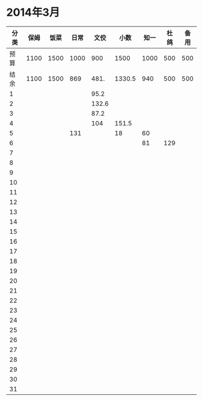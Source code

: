 * 2014年3月
| 分类 | 保姆 | 饭菜 | 日常 |  文佼 |   小数 | 知一 | 杜鸽 | 备用 |
|------+------+------+------+-------+--------+------+------+------|
| 预算 | 1100 | 1500 | 1000 |   900 |   1500 | 1000 |  500 |  500 |
| 结余 | 1100 | 1500 |  869 |  481. | 1330.5 |  940 |  500 |  500 |
|    1 |      |      |      |  95.2 |        |      |      |      |
|    2 |      |      |      | 132.6 |        |      |      |      |
|    3 |      |      |      |  87.2 |        |      |      |      |
|    4 |      |      |      |   104 |  151.5 |      |      |      |
|    5 |      |      |  131 |       |     18 |   60 |      |      |
|    6 |      |      |      |       |        |  81    |   129   |      |
|    7 |      |      |      |       |        |      |      |      |
|    8 |      |      |      |       |        |      |      |      |
|    9 |      |      |      |       |        |      |      |      |
|   10 |      |      |      |       |        |      |      |      |
|   11 |      |      |      |       |        |      |      |      |
|   12 |      |      |      |       |        |      |      |      |
|   13 |      |      |      |       |        |      |      |      |
|   14 |      |      |      |       |        |      |      |      |
|   15 |      |      |      |       |        |      |      |      |
|   16 |      |      |      |       |        |      |      |      |
|   17 |      |      |      |       |        |      |      |      |
|   18 |      |      |      |       |        |      |      |      |
|   19 |      |      |      |       |        |      |      |      |
|   20 |      |      |      |       |        |      |      |      |
|   21 |      |      |      |       |        |      |      |      |
|   22 |      |      |      |       |        |      |      |      |
|   23 |      |      |      |       |        |      |      |      |
|   24 |      |      |      |       |        |      |      |      |
|   25 |      |      |      |       |        |      |      |      |
|   26 |      |      |      |       |        |      |      |      |
|   27 |      |      |      |       |        |      |      |      |
|   28 |      |      |      |       |        |      |      |      |
|   29 |      |      |      |       |        |      |      |      |
|   30 |      |      |      |       |        |      |      |      |
|   31 |      |      |      |       |        |      |      |      |
#+TBLFM: @3$2..@3$9=@2-vsum(@4..@34)
